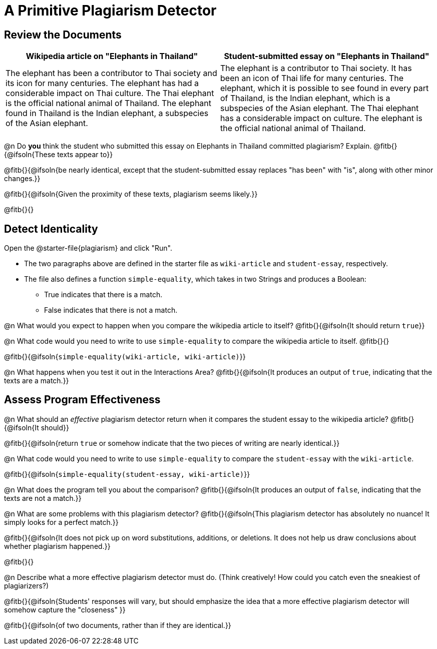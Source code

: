 = A Primitive Plagiarism Detector

== Review the Documents

[cols="1,1", options="header"]
|===
| Wikipedia article on "Elephants in Thailand"
| Student-submitted essay on "Elephants in Thailand"

| The elephant has been a contributor to Thai society and its icon for many centuries. The elephant has had a considerable impact on Thai culture. The Thai elephant is the official national animal of Thailand. The elephant found in Thailand is the Indian elephant, a subspecies of the Asian elephant.

| The elephant is a contributor to Thai society. It has been an icon of Thai life for many centuries. The elephant, which it is possible to see found in every part of Thailand, is the Indian elephant, which is a subspecies of the Asian elephant. The Thai elephant has a considerable impact on culture. The elephant is the official national animal of Thailand.

|===

@n Do *you* think the student who submitted this essay on Elephants in Thailand committed plagiarism? Explain. @fitb{}{@ifsoln{These texts appear to}}

@fitb{}{@ifsoln{be nearly identical, except that the student-submitted essay replaces "has been" with "is", along with other minor changes.}}

@fitb{}{@ifsoln{Given the proximity of these texts, plagiarism seems likely.}}

@fitb{}{}

== Detect Identicality
Open the @starter-file{plagiarism} and click "Run".

- The two paragraphs above are defined in the starter file as `wiki-article` and `student-essay`, respectively.
- The file also defines a function `simple-equality`, which takes in two Strings and produces a Boolean:
  * True indicates that there is a match.
  * False indicates that there is not a match.

@n What would you expect to happen when you compare the wikipedia article to itself? @fitb{}{@ifsoln{It should return `true`}}

@n What code would you need to write to use `simple-equality` to compare the wikipedia article to itself. @fitb{}{}

@fitb{}{@ifsoln{`simple-equality(wiki-article, wiki-article)`}}

@n What happens when you test it out in the Interactions Area? @fitb{}{@ifsoln{It produces an output of `true`, indicating that the texts are a match.}}

== Assess Program Effectiveness

@n What should an _effective_ plagiarism detector return when it compares the student essay to the wikipedia article? @fitb{}{@ifsoln{It should}}

@fitb{}{@ifsoln{return `true` or somehow indicate that the two pieces of writing are nearly identical.}}

@n What code would you need to write to use `simple-equality` to compare the `student-essay` with the `wiki-article`. 

@fitb{}{@ifsoln{`simple-equality(student-essay, wiki-article)`}}

@n What does the program tell you about the comparison? @fitb{}{@ifsoln{It produces an output of `false`, indicating that the texts are not a match.}}

@n What are some problems with this plagiarism detector? @fitb{}{@ifsoln{This plagiarism detector has absolutely no nuance! It simply looks for a perfect match.}}

@fitb{}{@ifsoln{It does not pick up on word substitutions, additions, or deletions. It does not help us draw conclusions about whether plagiarism happened.}}

@fitb{}{}

@n Describe what a more effective plagiarism detector must do. (Think creatively! How could you catch even the sneakiest of plagiarizers?)

@fitb{}{@ifsoln{Students' responses will vary, but should emphasize the idea that a more effective plagiarism detector will somehow capture the "closeness" }}

@fitb{}{@ifsoln{of two documents, rather than if they are identical.}}



